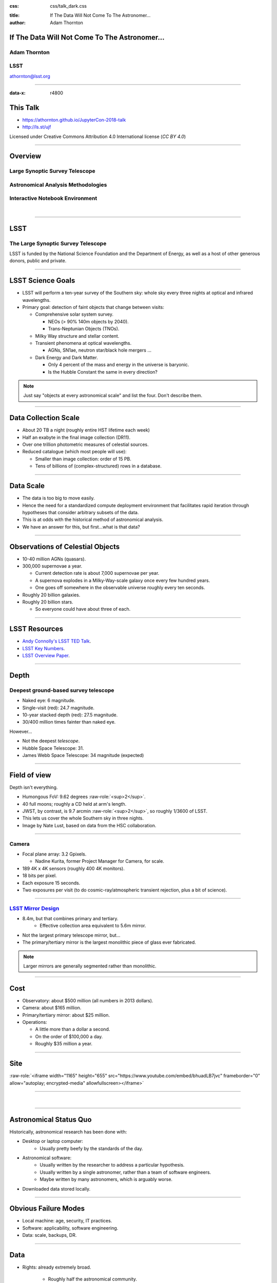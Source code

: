 .. :css: css/talk.css

.. That's the light-background version.

:css: css/talk_dark.css

..  Swap that in if you want the dark-background version

:title: If The Data Will Not Come To The Astronomer...
:author: Adam Thornton

.. role:: raw-role(raw)
    :format: html

If The Data Will Not Come To The Astronomer...
##############################################

Adam Thornton
=============

LSST
====

athornton@lsst.org

.. image:: images/qr.png
  :align: right

----

:data-x: r4800

This Talk
#########

* https://athornton.github.io/JupyterCon-2018-talk
* http://ls.st/ujf

Licensed under Creative Commons Attribution 4.0 International license
(`CC BY 4.0`)

.. _CC BY 4.0: https://creativecommons.org/licenses/by/4.0/legalcode

.. image:: images/qr.png
  :align: right

----

Overview
########

Large Synoptic Survey Telescope
===============================

Astronomical Analysis Methodologies
===================================

Interactive Notebook Environment
================================

|


----

LSST
####

The Large Synoptic Survey Telescope
===================================

LSST is funded by the National Science Foundation and the Department of
Energy, as well as a host of other generous donors, public and private.

----

LSST Science Goals
##################

* LSST will perform a ten-year survey of the Southern sky: whole sky
  every three nights at optical and infrared wavelengths.

* Primary goal: detection of faint objects that change between visits:

  * Comprehensive solar system survey.

    * NEOs (> 90% 140m objects by 2040).

    * Trans-Neptunian Objects (TNOs).

  * Milky Way structure and stellar content.

  * Transient phenomena at optical wavelengths.

    * AGNs, SN1ae, neutron star/black hole mergers ...

  * Dark Energy and Dark Matter.

    * Only 4 percent of the mass and energy in the universe is baryonic.

    * Is the Hubble Constant the same in every direction?

.. note::

    Just say "objects at every astronomical scale" and list the four.
    Don't describe them.

----

Data Collection Scale
#####################

* About 20 TB a night (roughly entire HST lifetime each week)
* Half an exabyte in the final image collection (DR11).
* Over one trillion photometric measures of celestial sources.
* Reduced catalogue (which most people will use):

  * Smaller than image collection: order of 15 PB.
  * Tens of billions of (complex-structured) rows in a database.

----

Data Scale
##########

* The data is too big to move easily.

* Hence the need for a standardized compute deployment environment that
  facilitates rapid iteration through hypotheses that consider arbitrary
  subsets of the data.

* This is at odds with the historical method of astronomical analysis.

* We have an answer for this, but first...what is that data?

----

Observations of Celestial Objects
#################################
* 10-40 million AGNs (quasars).
* 300,000 supernovae a year.

  * Current detection rate is about 7,000 supernovae per year.
    
  * A supernova explodes in a Milky-Way-scale galaxy once every few
    hundred years.
    
  * One goes off somewhere in the observable universe roughly every ten
    seconds.
    
* Roughly 20 billion galaxies.
* Roughly 20 billion stars.

  * So everyone could have about three of each.

----

LSST Resources
##############

* `Andy Connolly's LSST TED Talk`_.

* `LSST Key Numbers`_.

* `LSST Overview Paper`_.

.. _Andy Connolly's LSST TED Talk: https://www.ted.com/talks/andrew_connolly_what_s_the_next_window_into_our_universe

.. _LSST Key Numbers: https://confluence.lsstcorp.org/display/LKB/LSST+Key+Numbers

.. _LSST Overview Paper: https://arxiv.org/abs/0805.2366


----

Depth
#####

Deepest ground-based survey telescope
=====================================

* Naked eye: 6 magnitude.
* Single-visit (red): 24.7 magnitude.
* 10-year stacked depth (red): 27.5 magnitude.
* 30/400 million times fainter than naked eye.

However...

* Not the deepest *telescope*.
* Hubble Space Telescope: 31.
* James Webb Space Telescope: 34 magnitude (expected)

----

Field of view
#############

Depth isn't everything.

* Humongous FoV: 9.62 degrees :raw-role:`<sup>2</sup>`.

* 40 full moons; roughly a CD held at arm's length.

* JWST, by contrast, is 9.7 arcmin :raw-role:`<sup>2</sup>`, so roughly
  1/3600 of LSST.

* This lets us cover the whole Southern sky in three nights.

* Image by Nate Lust, based on data from the HSC collaboration.

.. image:: images/fov.png
  :height: 400px
  :align: center
  :alt: Image by Nate Lust, based on data from the HSC collaboration.

----

Camera
======

* Focal plane array: 3.2 Gpixels.

  * Nadine Kurita, former Project Manager for Camera, for scale.

* 189 4K x 4K sensors (roughly 400 4K monitors).
* 18 bits per pixel.
* Each exposure 15 seconds.
* Two exposures per visit (to do cosmic-ray/atmospheric transient
  rejection, plus a bit of science).

.. image:: images/camera.png
  :height: 400px
  :align: center
  
----

`LSST Mirror Design`_
=====================

* 8.4m, but that combines primary and tertiary.
    * Effective collection area equivalent to 5.6m mirror.
* Not the largest primary telescope mirror, but...
* The primary/tertiary mirror is the largest monolithic piece of glass
  ever fabricated.


.. _LSST Mirror Design: https://www.lsst.org/about/tel-site/mirror

.. image:: images/mirror.gif
  :height: 400px
  :align: center

.. note::

    Larger mirrors are generally segmented rather than monolithic.

----

Cost
####

* Observatory: about $500 million (all numbers in 2013 dollars).

* Camera: about $165 million.

* Primary/tertiary mirror: about $25 million.

* Operations:

  * A little more than a dollar a second.

  * On the order of $100,000 a day.

  * Roughly $35 million a year.

----

Site
####

:raw-role:`<iframe width="1165" height="655" src="https://www.youtube.com/embed/bhuadLB7jvc" frameborder="0" allow="autoplay; encrypted-media" allowfullscreen></iframe>`

----

|

----

Astronomical Status Quo
#######################

Historically, astronomical research has been done with:

* Desktop or laptop computer:
    * Usually pretty beefy by the standards of the day.
* Astronomical software:
    * Usually written by the researcher to address a particular
      hypothesis.
    * Usually written by a single astronomer, rather than a
      team of software engineers.
    * Maybe written by many astronomers, which is arguably worse.
* Downloaded data stored locally.

----

Obvious Failure Modes
#####################

* Local machine: age, security, IT practices.

* Software: applicability, software engineering.

* Data: scale, backups, DR.

----

Data
####

* Rights: already extremely broad.

    * Roughly half the astronomical community.
    * Finding reviewers for the overview paper has been hard.

* Scale: most will never be directly examined by a human.

----

A Different Way To Do Astronomy
###############################

* The analysis, not the data, is the professionally-valuable part.
* How do we facilitate rapid iteration of analysis?

  * Quickly try a lot of hypotheses and discard unpromising ones.
  * Once you have one you like, turn it loose on a lot of data.

----

Interactive vs. Batch
#####################

We expect that a researcher will use the "interactive notebook aspect of
the LSST Science Platform" (by which we mean JupyterLab, or perhaps its
successors) to perform this iteration.  It is a rapid prototyping tool
with the following characteristics:

* Relatively tiny subset of the data: a few terabytes, probably less.
* The *real* analysis will be submitted to a batch system to work on
  petabyte-scale data.
* We don't (and can't) know what subset we want in advance.

----

What does this imply?
#####################

* It's not really about speed of data access or computation.
* Access to completely arbitrary subsets of the data, however, is
  *absolutely crucial*.
* Bring your code to the data, not the other way around.

----

What Do We Want?
################

Let's imagine a better world:

* You don't need to spend hours-to-weeks setting up the software
  environment.
* In fact, all that's needed for analysis is a web browser.  Compute and
  data storage happen somewhere else.
* You have a single login to manage your access to the environment.
* You don't need to pick a data subset that will fit on your laptop or
  your desktop NAS.
* The analysis is running on professionally-maintained machines in a
  real datacenter somewhere that it isn't your problem.

----

Community Acceptance
####################

The trickiest design goal is that we cannot make any user's life
significantly worse than the status quo.

Obviously the current system isn't ideal:

* Large, complex, bespoke analysis stack.

* Hugely complicated installation and configuration.

* Enormous amounts of technical debt.

But...it also gets the job done.  The analysis software encodes
literally hundreds, perhaps thousands, of astronomer-years of work on
difficult problems.  It is inherently complex.

We have to please several different groups of users.

----

User Community
##############

Analysis Pipeline Consumers
===========================

We have this one covered.  If you want to use the existing toolset to
analyze collected data, and you're not coming to the project with a lot
of prior experience or actively developing the pipeline software, we're
delivering a far superior way to get your work done than the prior art.

----

User Community
##############

Analysis Pipeline Developers
============================

The LSST stack is big.  No one works on the whole thing.  The way it's
developed is that someone takes a version (either a release version,
approximately every 6 months, or a weekly build) and works on their own
little corner of it in a conda or pip environment.  We must support
that.

----

User Community
##############

Established Astronomers
=======================

The people who have tenure and bring in the grants already have a
workflow that works well for them.  Sure, it's based on FORTRAN IV and
FITS files, but they've gotten really, really good at it.

In practice: you need a Terminal window that gives you shell access to
something that looks like a Unix system.  We mimic a system on which you
have an unprivileged account, which is very familiar to academic users.

There is something of an Uncanny Valley problem here.

----

User Community
##############

Security; generally, Operational Support
========================================

.. image:: images/Dumpsterfire.gif
  :height: 300px
  :align: center
  :alt: Image composition by Abbey Yacoe.


It's a fair cop, but if if we make it look like an existing multi-user
system, where the user doesn't have ``root`` or ``sudo`` within the
container, and has write access only to ``${HOME}`` and scratch space
but not the OS, and furthermore we show that we can completely
characterize the container's contents, it's a much easier sell.

* Image by Abbey Yacoe.

----

The Big Reveal
##############

(Not actually a surprise to anyone at this conference.)

Kubernetes + JupyterHub + JupyterLab
====================================

* Kubernetes: it clearly won.  Google, Amazon, and Azure all offer
  managed Kubernetes infrastructure.
* JupyterLab: the UX is much better than the classic notebook.
  Multiple panes within a single browser tab, including terminal
  sessions, is a tremendous feature, giving users basically an IDE.
* JupyterHub: the obvious choice for access control and resource
  allocation brokering.  Authenticator and Spawner subclasses let us
  do some really nifty things, which you will see.

----

Abstraction and Layering
########################

* Virtualization lets you stop caring about the specifics of your
  hardware.
* Containerization lets you stop caring about managing the
  OS/distribution layer.
* Kubernetes lets you stop caring about managing the inter-component
  networking of your application and container lifecycle management.

----

The Long Bet
############

Kubernetes will save astronomy.

* It's the first time we've had a functional abstraction layer that
  allows you to specify scalable architectural designs.
* This lets you create complex multicomponent applications that will run
  on any suitable cluster, with built-in lifecycle management.
* And because it's modular, you can use best-practice patterns for all
  the infrastructure and only *really* care about managing the analysis
  stack that is your actual application.

----


Modularity
##########

* Separate plumbing from application.
* Provide a clear way to replace the value-added part (for us: the LSST
  Science Pipeline) with your own payload.
* Retain the robust infrastructure with component lifecycle management
  and automated resource allocation.

This lets you both have your cake and eat it.  You get to use whatever
insanely complex analysis framework you want wrapped inside a
general-purpose, self-healing application architecture.

----

Presenting the Analysis Component
#################################

Replacing the payload is a matter of replacing the JupyterLab container
that is spawned for the user.  All you need is:

* A container that will start a JupyterLab server.
* `Some way`_ to wrap your analysis pipeline up as a Jupyter kernel.

I would be flabbergasted if this approach were not portable to other
physical sciences and very possibly to other (and very general) analytic
problem spaces. 

.. _Some way: https://github.com/lsst-sqre/jupyterlabdemo/blob/master/jupyterlab/lsstlaunch.bash

.. image:: images/kernel.png
  :height: 300px
  :align: center


----

Scaling
#######

Step one: Add more nodes to your cluster.  (Or take some away.)

* In a public cloud, this is really, really easy.  Perhaps even
  automated.

Step two: Change the replica counts in your deployments.

* You can turn this into a closed-loop automated system by monitoring
  your load too.

There is no step three.

----

Contributing
############

The Jupyter community is awesome.

JupyterLab is still changing fast:

* Sometimes underdocumented.

* Documentation is not very discoverable.

* Everyone is busy working on their own projects.

* The best way to proceed is to implement something and then wait for
  the gasps of horror from the people who *are* experts, then do what
  they say.

----

|

----

LSST JupyterLab Implementation
##############################

Overview
========

`SQR-018`_ describes the architecture.

The complete implementation is available at `GitHub`_.

.. image:: images/jupyterlab_sp.png
  :height: 400px
  :align: center
  
.. _SQR-018: https://sqr-018.lsst.io/

.. _GitHub: https://github.com/lsst-sqre/jupyterlabdemo

----

Deployment
##########

We have an automated tool for GKE plus DNS at Route53 to deploy.

* Makes it very easy to stand up a new cluster for tutorials or
  meetings.
  
* Can also generate configuration YAML from templates plus environment
  variables, or from a supplied configuration file.  The YAML can
  then be hand-tweaked for, e.g., on-premises deployment at the
  LSST Data Facility.

----

Deployment
##########

While our `GitHub`_ implementation is very nifty, and useful for
reference...don't use it.

Use `Zero To JupyterHub`_ instead.  It uses Helm.

* Not convinced Helm is the future.

* We need something like Helm but with sequencing as well.  Templates
  are the easy part.

* Terraform is intriguing.

----

Problem 1: Authentication
#########################

Authentication is annoying and hard.  Let's outsource it.

* OAuth2 is a thing, and JupyterHub supports it well.

* Our current setup lets us use either GitHub or CILogon with the NCSA
  ID provider (adding other providers and sources is straightforward).

* You do need a public endpoint with a verifiable TLS certificate to do
  the OAuth callback.

* However, this is still way too open: we need authorization as well.

`[login_screenshot] <images/screenshots/cilogon.png>`_

----

Problem 2: Authorization
########################

How do we restrict beyond "has a GitHub/NCSA account"?

Both have concepts of group memberships.

* OAuth2 scopes allow us to attach capabilities to tokens; for instance,
  "enumerate a user's groups."  That's what you need to determine if you
  are in the LSST group.

* Subclass the `OAuth2 authenticator`_ in ``jupyterhub_config.py``.  

.. _OAuth2 authenticator: https://github.com/lsst-sqre/jupyterlabdemo/blob/master/jupyterhub/sample_configs/github/10-authenticator.py

`[auth_screenshot] <images/screenshots/denylist.png>`_

----

Problem 3: Global User Consistency
##################################

GitHub's user account ID fits into a 32-bit value.  Each GitHub
Organization also has an ID.  There are our UID/GID maps.

CILogon + NCSA IDP does something similar.

Now you have globally consistent users and groups.

`[uid_screenshot] <images/screenshots/uid-gids.png>`_

----

Problem 4: Persistent Storage
#############################

We have globally unique UIDs and GIDs.

* We mount ``/home`` and whatever other filesystems we want.

* Data access and sharing immediately collapses to the long-solved
  problem of Unix filesystem access.

* We use NFS, because it's easy.

  * We provision the space and volumes in the cloud, either in k8s or not.
  * We point to an external NFS server at our LDF.
    
* We could eventually be cleverer, but we're still going to make it look
  like a POSIX filesystem to our users.

`[filesystem_screenshot] <images/screenshots/filesystem.png>`_

----

Problem 5: User Access Restriction
##################################

Don't give your users ``sudo``.  Don't even give them passwords.

You already have globally-consistent UID and GIDs.  Use root to
provision user with correct name/UID/GIDs as root at container startup.

Don't start the JupyterLab service as root; start it as the user instead.

You're done.

Users can still override bits of the stack with ``pip install --user``.

* Put something on the options form that lets the user clear
  ``$HOME/.local``.  Trust me on this.

`[sudo_screenshot] <images/screenshots/nosudo.png>`_

----

Problem 6: Auditability and Maintainability
###########################################

It's a container.  You know how you built it (at least if you use
particular package versions, not ``latest``).  It's repeatable and
immutable.

We look for regressions in the stack by creating an `options form`_ that
scans our repository and presents a menu of recent builds.  This also
allows users to choose their risk tolerance.

.. _options form: https://github.com/lsst-sqre/jupyterlabdemo/blob/master/jupyterhub/sample_configs/github/20-spawner.py

`[options_screenshot] <images/screenshots/options.png>`_

----

Problem 7: Startup Time and User Frustration
############################################

Our images are huge and take on the order of 15 minutes to pull.

* "So don't do that."
* Unless your analysis stack is inherently gargantuan...
* ...so we pre-pull them.

Within, say, an hour and a half of building (which is usually in the
middle of the night) each image is available on each node and therefore
starts quickly.

`[prepuller_screenshot] <images/screenshots/prepuller.png>`_

----

JupyterLab Resources
####################

* `Zero To JupyterHub`_.
* `JupyterLab (and Hub) Gitter`_.
* `LSST JupyterLab Implementation`_.

.. _Zero to JupyterHub: https://github.com/jupyterhub/zero-to-jupyterhub-k8s/

.. _JupyterLab (and Hub) Gitter: https://gitter.im/jupyterlab/jupyterlab

.. _LSST JupyterLab Implementation: https://github.com/lsst-sqre/jupyterlabdemo


----

.. image:: images/screenshot.png
    :height: 768px
    :align: left


